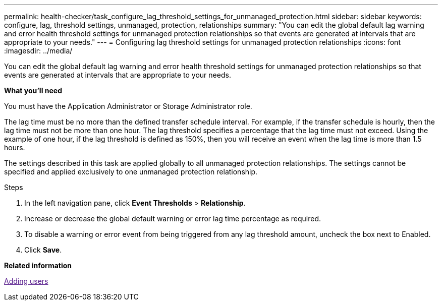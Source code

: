 ---
permalink: health-checker/task_configure_lag_threshold_settings_for_unmanaged_protection.html
sidebar: sidebar
keywords: configure, lag, threshold settings, unmanaged, protection, relationships
summary: "You can edit the global default lag warning and error health threshold settings for unmanaged protection relationships so that events are generated at intervals that are appropriate to your needs."
---
= Configuring lag threshold settings for unmanaged protection relationships
:icons: font
:imagesdir: ../media/

[.lead]
You can edit the global default lag warning and error health threshold settings for unmanaged protection relationships so that events are generated at intervals that are appropriate to your needs.

*What you'll need*

You must have the Application Administrator or Storage Administrator role.

The lag time must be no more than the defined transfer schedule interval. For example, if the transfer schedule is hourly, then the lag time must not be more than one hour. The lag threshold specifies a percentage that the lag time must not exceed. Using the example of one hour, if the lag threshold is defined as 150%, then you will receive an event when the lag time is more than 1.5 hours.

The settings described in this task are applied globally to all unmanaged protection relationships. The settings cannot be specified and applied exclusively to one unmanaged protection relationship.

.Steps
. In the left navigation pane, click *Event Thresholds* > *Relationship*.
. Increase or decrease the global default warning or error lag time percentage as required.
. To disable a warning or error event from being triggered from any lag threshold amount, uncheck the box next to Enabled.
. Click *Save*.

*Related information*

link:[Adding users]
